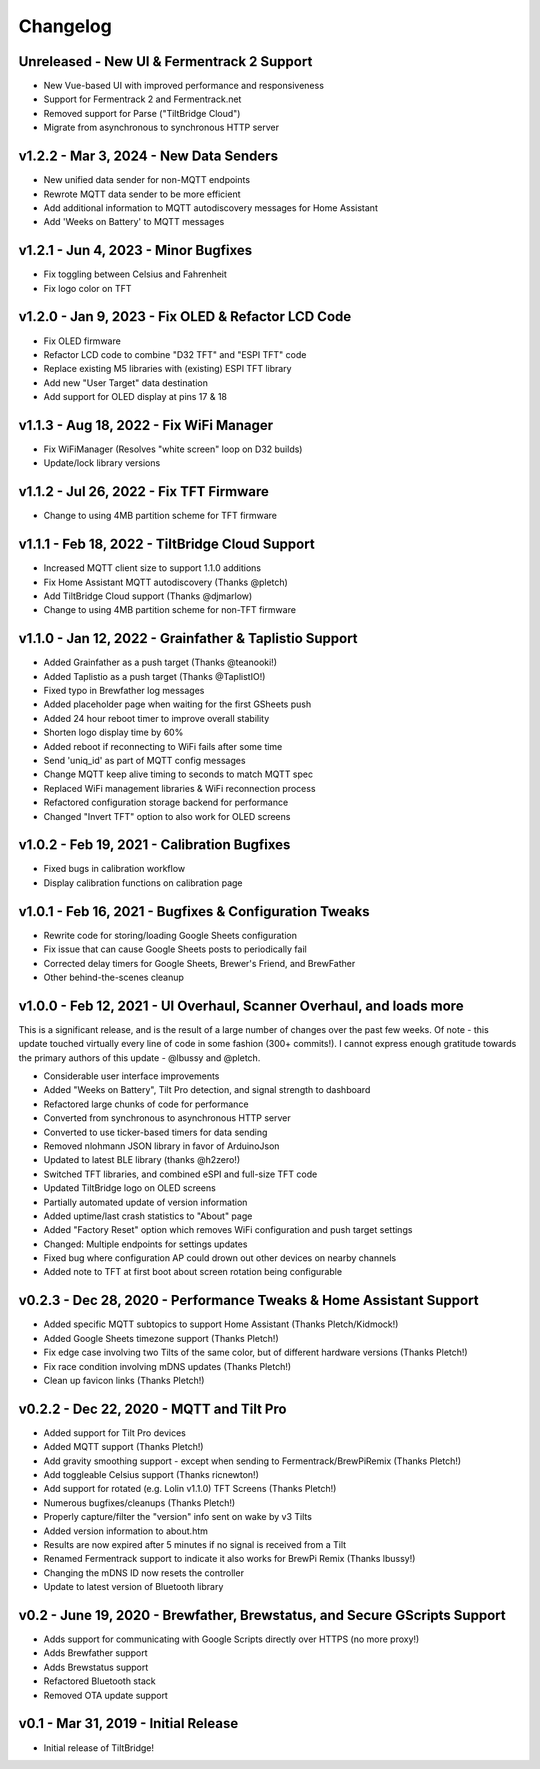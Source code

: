 Changelog
#########


Unreleased - New UI & Fermentrack 2 Support
-------------------------------------------

- New Vue-based UI with improved performance and responsiveness
- Support for Fermentrack 2 and Fermentrack.net
- Removed support for Parse ("TiltBridge Cloud")
- Migrate from asynchronous to synchronous HTTP server



v1.2.2 - Mar 3, 2024 - New Data Senders
---------------------------------------

- New unified data sender for non-MQTT endpoints
- Rewrote MQTT data sender to be more efficient
- Add additional information to MQTT autodiscovery messages for Home Assistant
- Add 'Weeks on Battery' to MQTT messages


v1.2.1 - Jun 4, 2023 - Minor Bugfixes
-------------------------------------

- Fix toggling between Celsius and Fahrenheit
- Fix logo color on TFT


v1.2.0 - Jan 9, 2023 - Fix OLED & Refactor LCD Code
---------------------------------------------------

- Fix OLED firmware
- Refactor LCD code to combine "D32 TFT" and "ESPI TFT" code
- Replace existing M5 libraries with (existing) ESPI TFT library
- Add new "User Target" data destination
- Add support for OLED display at pins 17 & 18


v1.1.3 - Aug 18, 2022 - Fix WiFi Manager
----------------------------------------

- Fix WiFiManager (Resolves "white screen" loop on D32 builds)
- Update/lock library versions


v1.1.2 - Jul 26, 2022 - Fix TFT Firmware
----------------------------------------

- Change to using 4MB partition scheme for TFT firmware


v1.1.1 - Feb 18, 2022 - TiltBridge Cloud Support
------------------------------------------------

- Increased MQTT client size to support 1.1.0 additions
- Fix Home Assistant MQTT autodiscovery (Thanks @pletch)
- Add TiltBridge Cloud support (Thanks @djmarlow)
- Change to using 4MB partition scheme for non-TFT firmware


v1.1.0 - Jan 12, 2022 - Grainfather & Taplistio Support
-------------------------------------------------------

- Added Grainfather as a push target (Thanks @teanooki!)
- Added Taplistio as a push target (Thanks @TaplistIO!)
- Fixed typo in Brewfather log messages
- Added placeholder page when waiting for the first GSheets push
- Added 24 hour reboot timer to improve overall stability
- Shorten logo display time by 60%
- Added reboot if reconnecting to WiFi fails after some time
- Send 'uniq_id' as part of MQTT config messages
- Change MQTT keep alive timing to seconds to match MQTT spec
- Replaced WiFi management libraries & WiFi reconnection process
- Refactored configuration storage backend for performance
- Changed "Invert TFT" option to also work for OLED screens


v1.0.2 - Feb 19, 2021 - Calibration Bugfixes
--------------------------------------------

- Fixed bugs in calibration workflow
- Display calibration functions on calibration page


v1.0.1 - Feb 16, 2021 - Bugfixes & Configuration Tweaks
-------------------------------------------------------

- Rewrite code for storing/loading Google Sheets configuration
- Fix issue that can cause Google Sheets posts to periodically fail
- Corrected delay timers for Google Sheets, Brewer's Friend, and BrewFather
- Other behind-the-scenes cleanup


v1.0.0 - Feb 12, 2021 - UI Overhaul, Scanner Overhaul, and loads more
---------------------------------------------------------------------

This is a significant release, and is the result of a large number of changes over the past few weeks. Of note - this
update touched virtually every line of code in some fashion (300+ commits!). I cannot express enough gratitude towards
the primary authors of this update - @lbussy and @pletch.

- Considerable user interface improvements
- Added "Weeks on Battery", Tilt Pro detection, and signal strength to dashboard
- Refactored large chunks of code for performance
- Converted from synchronous to asynchronous HTTP server
- Converted to use ticker-based timers for data sending
- Removed nlohmann JSON library in favor of ArduinoJson
- Updated to latest BLE library (thanks @h2zero!)
- Switched TFT libraries, and combined eSPI and full-size TFT code
- Updated TiltBridge logo on OLED screens
- Partially automated update of version information
- Added uptime/last crash statistics to "About" page
- Added "Factory Reset" option which removes WiFi configuration and push target settings
- Changed: Multiple endpoints for settings updates
- Fixed bug where configuration AP could drown out other devices on nearby channels
- Added note to TFT at first boot about screen rotation being configurable



v0.2.3 - Dec 28, 2020 - Performance Tweaks & Home Assistant Support
-------------------------------------------------------------------

- Added specific MQTT subtopics to support Home Assistant (Thanks Pletch/Kidmock!)
- Added Google Sheets timezone support (Thanks Pletch!)
- Fix edge case involving two Tilts of the same color, but of different hardware versions (Thanks Pletch!)
- Fix race condition involving mDNS updates (Thanks Pletch!)
- Clean up favicon links (Thanks Pletch!)


v0.2.2 - Dec 22, 2020 - MQTT and Tilt Pro
-----------------------------------------

- Added support for Tilt Pro devices
- Added MQTT support (Thanks Pletch!)
- Add gravity smoothing support - except when sending to Fermentrack/BrewPiRemix (Thanks Pletch!)
- Add toggleable Celsius support (Thanks ricnewton!)
- Add support for rotated (e.g. Lolin v1.1.0) TFT Screens (Thanks Pletch!)
- Numerous bugfixes/cleanups (Thanks Pletch!)
- Properly capture/filter the "version" info sent on wake by v3 Tilts
- Added version information to about.htm
- Results are now expired after 5 minutes if no signal is received from a Tilt
- Renamed Fermentrack support to indicate it also works for BrewPi Remix (Thanks lbussy!)
- Changing the mDNS ID now resets the controller
- Update to latest version of Bluetooth library



v0.2 - June 19, 2020 - Brewfather, Brewstatus, and Secure GScripts Support
--------------------------------------------------------------------------

- Adds support for communicating with Google Scripts directly over HTTPS (no more proxy!)
- Adds Brewfather support
- Adds Brewstatus support
- Refactored Bluetooth stack
- Removed OTA update support



v0.1 - Mar 31, 2019 - Initial Release
-------------------------------------

- Initial release of TiltBridge!